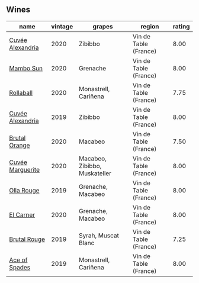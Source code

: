 
** Wines

#+attr_html: :class wines-table
|                                                          name | vintage |                        grapes |                region | rating |
|---------------------------------------------------------------+---------+-------------------------------+-----------------------+--------|
| [[barberry:/wines/22085dbc-44c2-4b02-bb15-625d0395c818][Cuvée Alexandria]] |    2020 |                       Zibibbo | Vin de Table (France) |   8.00 |
|        [[barberry:/wines/308e3982-753f-4251-96fd-29379e2e0de0][Mambo Sun]] |    2020 |                      Grenache | Vin de Table (France) |   8.00 |
|        [[barberry:/wines/370e2f0f-46c0-464f-a27b-49894634e4c2][Rollaball]] |    2020 |          Monastrell, Cariñena | Vin de Table (France) |   7.75 |
| [[barberry:/wines/44ee0d12-de03-42f2-83f0-502be8bd54b0][Cuvée Alexandria]] |    2019 |                       Zibibbo | Vin de Table (France) |   8.00 |
|    [[barberry:/wines/4a2db391-157a-45ac-9fcf-f44ad28d7548][Brutal Orange]] |    2020 |                       Macabeo | Vin de Table (France) |   7.50 |
| [[barberry:/wines/4f6d8434-a726-4e9a-955a-745813fdd7d1][Cuvée Marguerite]] |    2020 | Macabeo, Zibibbo, Muskateller | Vin de Table (France) |   8.00 |
|       [[barberry:/wines/6c45e619-c75e-43d1-9f11-2896fd46994b][Olla Rouge]] |    2019 |             Grenache, Macabeo | Vin de Table (France) |   8.00 |
|        [[barberry:/wines/bb9c19ad-0571-4346-9bda-088dfaa9a658][El Carner]] |    2020 |             Grenache, Macabeo | Vin de Table (France) |   8.00 |
|     [[barberry:/wines/bcaa149d-9a5e-4dbd-b010-7370a0c858d7][Brutal Rouge]] |    2019 |           Syrah, Muscat Blanc | Vin de Table (France) |   7.25 |
|    [[barberry:/wines/beb5669b-5c8c-4c11-ac52-37d225a86bc3][Ace of Spades]] |    2019 |          Monastrell, Cariñena | Vin de Table (France) |   8.00 |
